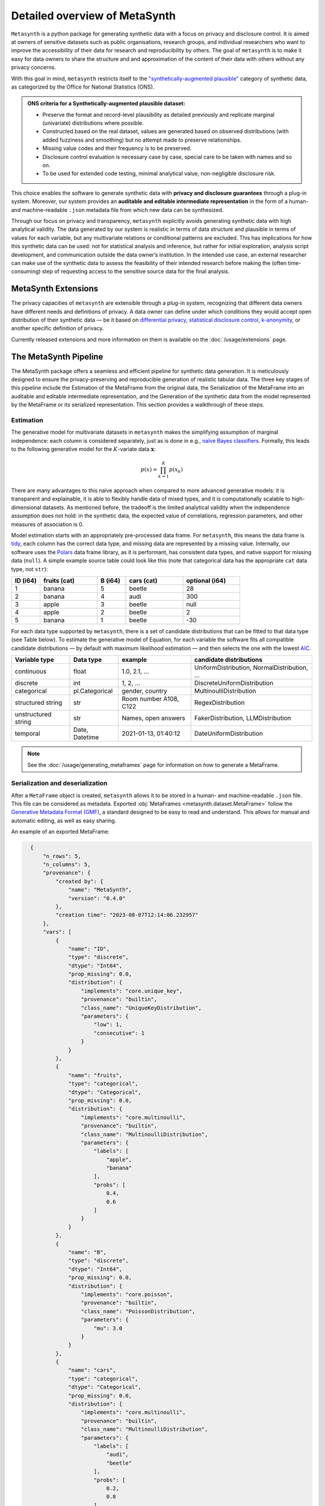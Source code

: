 Detailed overview of MetaSynth
=================================

``Metasynth`` is a python package for generating synthetic data with a
focus on privacy and disclosure control. It is aimed at owners of
sensitive datasets such as public organisations, research groups, and
individual researchers who want to improve the accessibility of their
data for research and reproducibility by others. The goal of
``metasynth`` is to make it easy for data owners to share the structure
and and approximation of the content of their data with others without
any privacy concerns.

With this goal in mind, ``metasynth`` restricts itself to
the `\"synthetically-augmented plausible" <https://www.ons.gov.uk/methodology/methodologicalpublications/generalmethodology/onsworkingpaperseries/onsmethodologyworkingpaperseriesnumber16syntheticdatapilot>`__ category of synthetic data, as categorized by the Office for National Statistics (ONS).

.. admonition:: ONS criteria for a Synthetically-augmented plausible dataset:
   
  * Preserve the format and record-level plausibility as detailed previously and replicate marginal (univariate) distributions where possible.
  * Constructed based on the real dataset, values are generated based on observed distributions (with added fuzziness and smoothing) but no attempt made to preserve relationships.
  * Missing value codes and their frequency is to be preserved.
  * Disclosure control evaluation is necessary case by case, special care to be taken with names and so on.
  * To be used for extended code testing, minimal analytical value, non-negligible disclosure risk.


This choice enables the software to generate synthetic data with **privacy and disclosure guarantees** through a plug-in system. Moreover, our system provides an **auditable and editable intermediate representation** in the form of a human- and machine-readable ``.json`` metadata file from which new data can be synthesized.

Through our focus on privacy and transparency, ``metasynth`` explicitly avoids generating synthetic data with high analytical validity. The data generated by our system is realistic in terms of data structure and plausible in terms of values for each variable, but any multivariate
relations or conditional patterns are excluded. This has implications for how this synthetic data can be used: not for statistical analysis and inference, but rather for initial exploration, analysis script development, and communication outside the data owner’s institution. In the intended use case, an external researcher can make use of the
synthetic data to assess the feasibility of their intended research before making the (often time-consuming) step of requesting access to the sensitive source data for the final analysis.

MetaSynth Extensions
---------------------
The privacy capacities of ``metasynth`` are extensible through a plug-in system, recognizing that different data owners have different needs and definitions of privacy. A data owner can define under which conditions they would accept open distribution of their synthetic data — be it based on `differential privacy <https://springer.com/chapter/10.1007/11787006_1>`_, `statistical disclosure control <https://www.wiley.com/en-us/Statistical+Disclosure+Control-p-9781118348215>`_, `k-anonymity <https://epic.org/wp-content/uploads/privacy/reidentification/Sweeney_Article.pdf>`_, or another specific definition of privacy. 

Currently released extensions and more information on them is available on the :doc:`/usage/extensions` page.

The MetaSynth Pipeline
-----------------------
The MetaSynth package offers a seamless and efficient pipeline for synthetic data generation. It is meticulously designed to ensure the privacy-preserving and reproducible generation of realistic tabular data. The three key stages of this pipeline include the Estimation of the MetaFrame from the original data, the Serialization of the MetaFrame into an auditable and editable intermediate representation, and the Generation of the synthetic data from the model represented by the MetaFrame or its serialized representation. This section provides a walkthrough of these steps.

.. image:: /images/pipeline_basic.png
   :alt: MetaSynth Pipeline
   :align: center


Estimation
^^^^^^^^^^^^^
.. image:: /images/pipeline_estimation_simple.png
   :alt: MetaSynth Estimation Step in Pipeline
   :align: center

The generative model for multivariate datasets in ``metasynth`` makes the simplifying assumption of marginal independence: each column is considered separately, just as is done in e.g., `naïve Bayes classifiers <https://springer.com/book/10.1007/978-0-387-84858-7>`_. Formally, this leads to the following generative model for the :math:`K`-variate data :math:`\mathbf{x}`:

.. math::

    p(x) = \prod_{k=1}^K p(x_k)

There are many advantages to this naïve approach when compared to more advanced generative models: it is transparent and explainable, it is able to flexibly handle data of mixed types, and it is computationally scalable to high-dimensional datasets. As mentioned before, the tradeoff is the limited analytical validity when the independence assumption does
not hold: in the synthetic data, the expected value of correlations, regression parameters, and other measures of association is 0.

Model estimation starts with an appropriately pre-processed data frame. For ``metasynth``, this means the data frame is `tidy <https://www.jstatsoft.org/article/view/v059i10>`_, each column has the correct data type, and missing data are represented by a missing value. Internally, our software uses the `Polars <https://www.pola.rs/>`_ data frame library, as it is performant, has consistent data types, and native support for missing data (``null``). A simple example source  table could look like this (note that categorical data has the appropriate ``cat`` data type, not ``str``):

.. list-table::
   :widths: 10 20 10 20 20
   :header-rows: 1

   * - ID (i64)
     - fruits (cat)
     - B (i64)
     - cars (cat)
     - optional (i64)
   * - 1
     - banana
     - 5
     - beetle
     - 28
   * - 2
     - banana
     - 4
     - audi
     - 300
   * - 3
     - apple
     - 3
     - beetle
     - null
   * - 4
     - apple
     - 2
     - beetle
     - 2
   * - 5
     - banana
     - 1
     - beetle
     - -30


For each data type supported by ``metasynth``, there is a set of candidate distributions that can be fitted to that data type (see Table below). To estimate the generative model of Equation, for each variable the software fits all compatible candidate distributions — by default with maximum likelihood estimation — and then selects the one with the lowest `AIC <https://springer.com/chapter/10.1007/978-1-4612-1694-0_15>`_.

.. list-table::
   :header-rows: 1

   * - Variable type
     - Data type
     - example
     - candidate distributions
   * - continuous
     - float
     - 1.0, 2.1, ...
     - UniformDistribution, NormalDistribution, ...
   * - discrete
     - int
     - 1, 2, ...
     - DiscreteUniformDistribution
   * - categorical
     - pl.Categorical
     - gender, country
     - MultinoulliDistribution
   * - structured string
     - str
     - Room number A108, C122
     - RegexDistribution
   * - unstructured string
     - str
     - Names, open answers
     - FakerDistribution, LLMDistribution
   * - temporal
     - Date, Datetime
     - 2021-01-13, 01:40:12
     - DateUniformDistribution

.. note:: 
  See the :doc:`/usage/generating_metaframes` page for information on *how* to generate a MetaFrame.

Serialization and deserialization
^^^^^^^^^^^^^^^^^^^^^^^^^^^^^^^^^^
.. image:: /images/pipeline_serialization_simple.png
   :alt: MetaSynth Serialization Step in Pipeline
   :align: center

After a ``MetaFrame`` object is created, ``metasynth`` allows it to be stored in a human- and machine-readable ``.json`` file. This file can be considered as metadata.
Exported :obj:`MetaFrames <metasynth.dataset.MetaFrame>` follow the  `Generative Metadata Format (GMF) <https://github.com/sodascience/generative_metadata_format>`__, a standard designed to be easy to read and understand. 
This allows for manual and automatic editing, as well as easy sharing.


An example of an exported MetaFrame:

.. code-block:: json

    {
        "n_rows": 5,
        "n_columns": 5,
        "provenance": {
            "created by": {
                "name": "MetaSynth",
                "version": "0.4.0"
            },
            "creation time": "2023-08-07T12:14:06.232957"
        },
        "vars": [
            {
                "name": "ID",
                "type": "discrete",
                "dtype": "Int64",
                "prop_missing": 0.0,
                "distribution": {
                    "implements": "core.unique_key",
                    "provenance": "builtin",
                    "class_name": "UniqueKeyDistribution",
                    "parameters": {
                        "low": 1,
                        "consecutive": 1
                    }
                }
            },
            {
                "name": "fruits",
                "type": "categorical",
                "dtype": "Categorical",
                "prop_missing": 0.0,
                "distribution": {
                    "implements": "core.multinoulli",
                    "provenance": "builtin",
                    "class_name": "MultinoulliDistribution",
                    "parameters": {
                        "labels": [
                            "apple",
                            "banana"
                        ],
                        "probs": [
                            0.4,
                            0.6
                        ]
                    }
                }
            },
            {
                "name": "B",
                "type": "discrete",
                "dtype": "Int64",
                "prop_missing": 0.0,
                "distribution": {
                    "implements": "core.poisson",
                    "provenance": "builtin",
                    "class_name": "PoissonDistribution",
                    "parameters": {
                        "mu": 3.0
                    }
                }
            },
            {
                "name": "cars",
                "type": "categorical",
                "dtype": "Categorical",
                "prop_missing": 0.0,
                "distribution": {
                    "implements": "core.multinoulli",
                    "provenance": "builtin",
                    "class_name": "MultinoulliDistribution",
                    "parameters": {
                        "labels": [
                            "audi",
                            "beetle"
                        ],
                        "probs": [
                            0.2,
                            0.8
                        ]
                    }
                }
            },
            {
                "name": "optional",
                "type": "discrete",
                "dtype": "Int64",
                "prop_missing": 0.2,
                "distribution": {
                    "implements": "core.discrete_uniform",
                    "provenance": "builtin",
                    "class_name": "DiscreteUniformDistribution",
                    "parameters": {
                        "low": -30,
                        "high": 301
                    }
                }
            }
        ]
  }

.. note:: 
  See the :doc:`/usage/exporting_metaframes` page for information on *how* to export and load MetaFrame to and from JSON files.
  
Data generation
^^^^^^^^^^^^^^^^

.. image:: /images/pipeline_generation_simple.png
   :alt: MetaSynth Estimation Step in Pipeline
   :align: center

Once a MetaFrame model has been created or loaded from a JSON file, new synthetic datasets can be generated from it.

This process involves repeatedly sampling values from the statistical distributions specified in the MetaFrame. For each variable, values are drawn randomly based on the modeled distribution for that variable. The software handles missing data by occasionally generating null values based on the missing data percentage.

These per-variable synthetic value samples are collected into a dictionary, with the variable names as keys. This dictionary is then converted into a `Polars <https://www.pola.rs/>`_  DataFrame to create the full synthetic dataset.


.. note:: 
  See the :doc:`/usage/generating_synthetic_data` page for information on *how* to generate synthetic data based on a MetaFrame.

